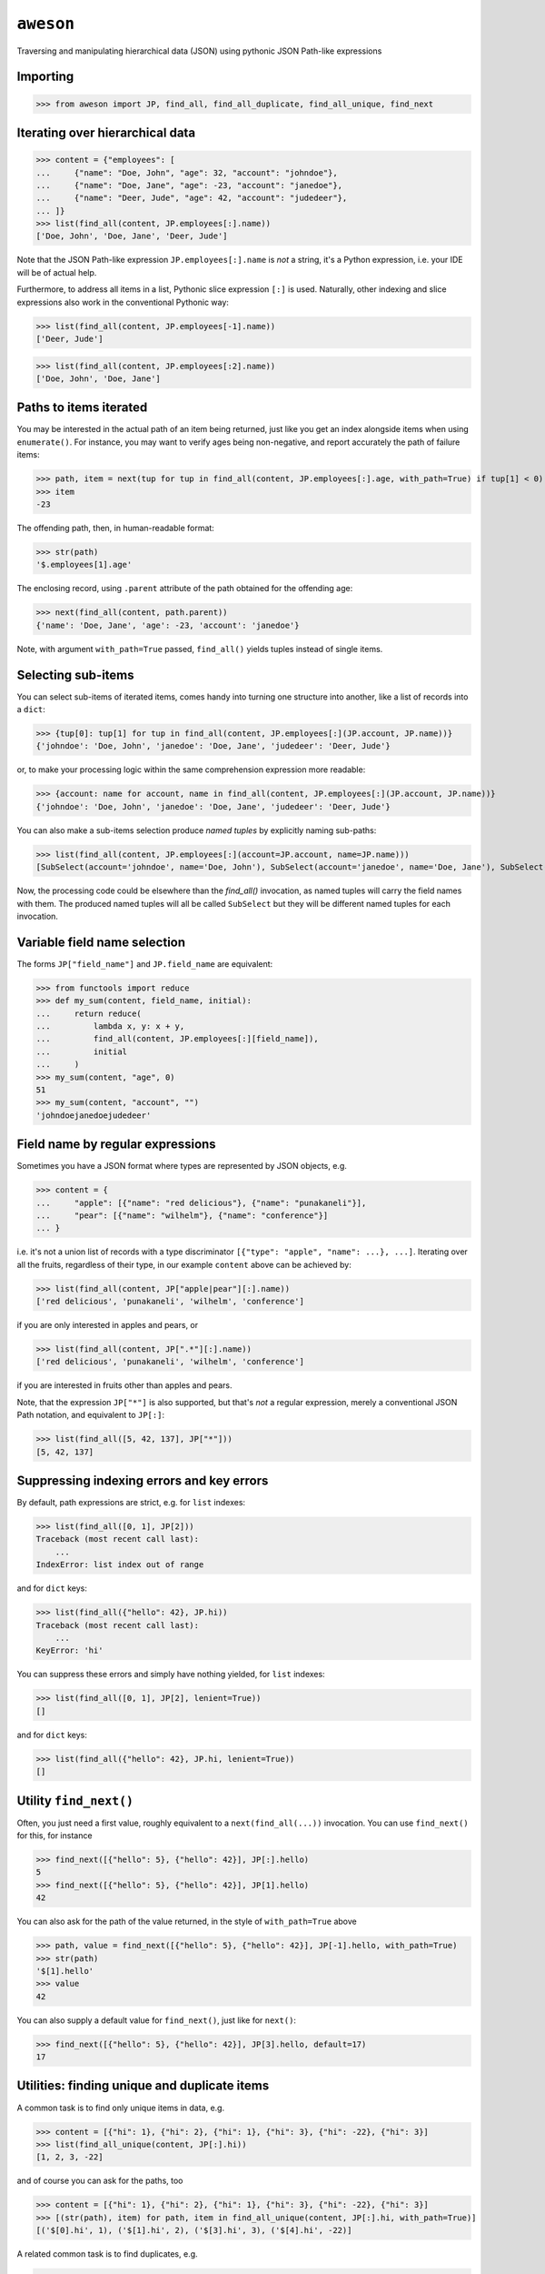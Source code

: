 ``aweson``
==========
Traversing and manipulating hierarchical data (JSON) using pythonic JSON Path-like expressions


Importing
---------

>>> from aweson import JP, find_all, find_all_duplicate, find_all_unique, find_next


Iterating over hierarchical data
--------------------------------

>>> content = {"employees": [
...     {"name": "Doe, John", "age": 32, "account": "johndoe"},
...     {"name": "Doe, Jane", "age": -23, "account": "janedoe"},
...     {"name": "Deer, Jude", "age": 42, "account": "judedeer"},
... ]}
>>> list(find_all(content, JP.employees[:].name))
['Doe, John', 'Doe, Jane', 'Deer, Jude']

Note that the JSON Path-like expression ``JP.employees[:].name`` is `not` a string,
it's a Python expression, i.e. your IDE will be of actual help.

Furthermore, to address all items in a list, Pythonic slice expression ``[:]`` is used. Naturally,
other indexing and slice expressions also work in the conventional Pythonic way:

>>> list(find_all(content, JP.employees[-1].name))
['Deer, Jude']

>>> list(find_all(content, JP.employees[:2].name))
['Doe, John', 'Doe, Jane']


Paths to items iterated
-----------------------

You may be interested in the actual path of an item being returned, just like
you get an index alongside items when using ``enumerate()``. For instance, you may want to verify
ages being non-negative, and report accurately the path of failure items:

>>> path, item = next(tup for tup in find_all(content, JP.employees[:].age, with_path=True) if tup[1] < 0)
>>> item
-23

The offending path, then, in human-readable format:

>>> str(path)
'$.employees[1].age'

The enclosing record, using ``.parent`` attribute of the path obtained for the offending age:

>>> next(find_all(content, path.parent))
{'name': 'Doe, Jane', 'age': -23, 'account': 'janedoe'}

Note, with argument ``with_path=True`` passed, ``find_all()`` yields tuples instead of single
items.


Selecting sub-items
-------------------

You can select sub-items of iterated items, comes handy into turning one structure
into another, like a list of records into a ``dict``:

>>> {tup[0]: tup[1] for tup in find_all(content, JP.employees[:](JP.account, JP.name))}
{'johndoe': 'Doe, John', 'janedoe': 'Doe, Jane', 'judedeer': 'Deer, Jude'}

or, to make your processing logic within the same comprehension expression more readable:

>>> {account: name for account, name in find_all(content, JP.employees[:](JP.account, JP.name))}
{'johndoe': 'Doe, John', 'janedoe': 'Doe, Jane', 'judedeer': 'Deer, Jude'}

You can also make a sub-items selection produce `named tuples` by explicitly naming sub-paths:

>>> list(find_all(content, JP.employees[:](account=JP.account, name=JP.name)))
[SubSelect(account='johndoe', name='Doe, John'), SubSelect(account='janedoe', name='Doe, Jane'), SubSelect(account='judedeer', name='Deer, Jude')]

Now, the processing code could be elsewhere than the `find_all()` invocation, as named tuples will carry
the field names with them. The produced named tuples will all be called ``SubSelect`` but they will be
different named tuples for each invocation.


Variable field name selection
-----------------------------

The forms ``JP["field_name"]`` and ``JP.field_name`` are equivalent:

>>> from functools import reduce
>>> def my_sum(content, field_name, initial):
...     return reduce(
...         lambda x, y: x + y,
...         find_all(content, JP.employees[:][field_name]),
...         initial
...     )
>>> my_sum(content, "age", 0)
51
>>> my_sum(content, "account", "")
'johndoejanedoejudedeer'


Field name by regular expressions
---------------------------------

Sometimes you have a JSON format where types are represented by JSON objects, e.g.

>>> content = {
...     "apple": [{"name": "red delicious"}, {"name": "punakaneli"}],
...     "pear": [{"name": "wilhelm"}, {"name": "conference"}]
... }

i.e. it's not a union list of records with a type discriminator ``[{"type": "apple", "name": ...}, ...]``.
Iterating over all the fruits, regardless of their type, in our example ``content`` above can
be achieved by:

>>> list(find_all(content, JP["apple|pear"][:].name))
['red delicious', 'punakaneli', 'wilhelm', 'conference']

if you are only interested in apples and pears, or

>>> list(find_all(content, JP[".*"][:].name))
['red delicious', 'punakaneli', 'wilhelm', 'conference']

if you are interested in fruits other than apples and pears.

Note, that the expression ``JP["*"]`` is also supported, but that's `not` a regular expression,
merely a conventional JSON Path notation, and equivalent to ``JP[:]``:

>>> list(find_all([5, 42, 137], JP["*"]))
[5, 42, 137]


Suppressing indexing errors and key errors
------------------------------------------

By default, path expressions are strict, e.g. for ``list`` indexes:

>>> list(find_all([0, 1], JP[2]))
Traceback (most recent call last):
    ...
IndexError: list index out of range

and for ``dict`` keys:

>>> list(find_all({"hello": 42}, JP.hi))
Traceback (most recent call last):
    ...
KeyError: 'hi'

You can suppress these errors and simply have nothing yielded, for ``list`` indexes:

>>> list(find_all([0, 1], JP[2], lenient=True))
[]

and for ``dict`` keys:

>>> list(find_all({"hello": 42}, JP.hi, lenient=True))
[]


Utility ``find_next()``
-----------------------

Often, you just need a first value, roughly equivalent to a ``next(find_all(...))``
invocation. You can use ``find_next()`` for this, for instance

>>> find_next([{"hello": 5}, {"hello": 42}], JP[:].hello)
5
>>> find_next([{"hello": 5}, {"hello": 42}], JP[1].hello)
42

You can also ask for the path of the value returned, in the style of ``with_path=True``
above

>>> path, value = find_next([{"hello": 5}, {"hello": 42}], JP[-1].hello, with_path=True)
>>> str(path)
'$[1].hello'
>>> value
42

You can also supply a default value for ``find_next()``, just like for ``next()``:

>>> find_next([{"hello": 5}, {"hello": 42}], JP[3].hello, default=17)
17


Utilities: finding unique and duplicate items
---------------------------------------------

A common task is to find only unique items in data, e.g.

>>> content = [{"hi": 1}, {"hi": 2}, {"hi": 1}, {"hi": 3}, {"hi": -22}, {"hi": 3}]
>>> list(find_all_unique(content, JP[:].hi))
[1, 2, 3, -22]

and of course you can ask for the paths, too

>>> content = [{"hi": 1}, {"hi": 2}, {"hi": 1}, {"hi": 3}, {"hi": -22}, {"hi": 3}]
>>> [(str(path), item) for path, item in find_all_unique(content, JP[:].hi, with_path=True)]
[('$[0].hi', 1), ('$[1].hi', 2), ('$[3].hi', 3), ('$[4].hi', -22)]

A related common task is to find duplicates, e.g.

>>> content = {
...     "apple": [{"name": "red delicious", "id": 123}, {"name": "punakaneli", "id": 234}],
...     "pear": [{"name": "wilhelm", "id": 345}, {"name": "conference", "id": 123}]
... }
>>> [f"Duplicate ID: {item} at {path.parent}" for path, item in find_all_duplicate(content, JP["apple|pear"][:].id, with_path=True)]
['Duplicate ID: 123 at $.pear[1]']
